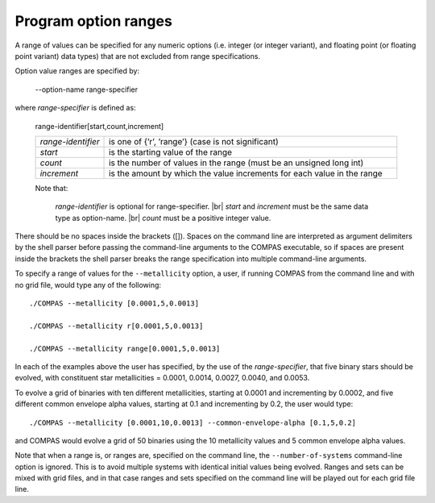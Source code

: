 Program option ranges
=====================

A range of values can be specified for any numeric options (i.e. integer (or integer variant), and floating
point (or floating point variant) data types) that are not excluded from range specifications.

Option value ranges are specified by:

    --option-name range-specifier

where `range-specifier` is defined as:

    range-identifier[start,count,increment]

    .. list-table::
       :widths: 19 81 
       :header-rows: 0
       :class: aligned-text

       * - `range-identifier`
         - is one of {’r’, ’range’} (case is not significant)
       * - `start`
         - is the starting value of the range
       * - `count`
         - is the number of values in the range (must be an unsigned long int)
       * - `increment`
         - is the amount by which the value increments for each value in the range

    Note that:

        `range-identifier` is optional for range-specifier. |br|
        `start` and `increment` must be the same data type as option-name. |br|
        `count` must be a positive integer value.

There should be no spaces inside the brackets ([]). Spaces on the command line are interpreted as argument delimiters
by the shell parser before passing the command-line arguments to the COMPAS executable, so if spaces are present inside
the brackets the shell parser breaks the range specification into multiple command-line arguments.

To specify a range of values for the ``--metallicity`` option, a user, if running COMPAS from the command line
and with no grid file, would type any of the following::

    ./COMPAS --metallicity [0.0001,5,0.0013]

    ./COMPAS --metallicity r[0.0001,5,0.0013]
    
    ./COMPAS --metallicity range[0.0001,5,0.0013]

In each of the examples above the user has specified, by the use of the `range-specifier`, that five binary stars
should be evolved, with constituent star metallicities = 0.0001, 0.0014, 0.0027, 0.0040, and 0.0053.

To evolve a grid of binaries with ten different metallicities, starting at 0.0001 and incrementing by 0.0002,
and five different common envelope alpha values, starting at 0.1 and incrementing by 0.2, the user would
type::

    ./COMPAS --metallicity [0.0001,10,0.0013] --common-envelope-alpha [0.1,5,0.2]

and COMPAS would evolve a grid of 50 binaries using the 10 metallicity values and 5 common envelope alpha values.

Note that when a range is, or ranges are, specified on the command line, the ``--number-of-systems`` command-line option is ignored.
This is to avoid multiple systems with identical initial values being evolved.  Ranges and sets can be mixed with grid files, and
in that case ranges and sets specified on the command line will be played out for each grid file line.

